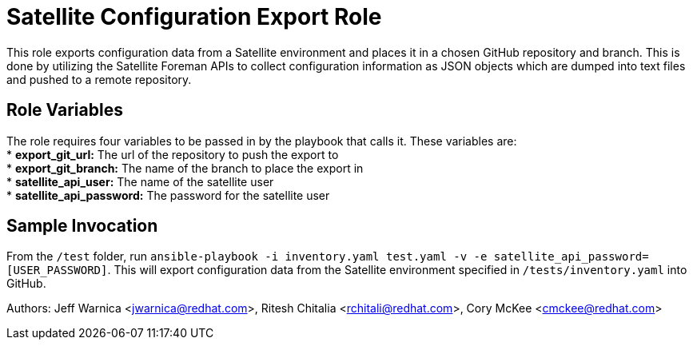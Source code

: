 = Satellite Configuration Export Role

This role exports configuration data from a Satellite environment and places it in a chosen GitHub repository and branch. This is done by utilizing the Satellite Foreman APIs to collect configuration information as JSON objects which are dumped into text files and pushed to a remote repository.

== Role Variables

The role requires four variables to be passed in by the  playbook that calls it. These variables are: +
* *export_git_url:* The url of the repository to push the export to + 
* *export_git_branch:* The name of the branch to place the export in + 
* *satellite_api_user:* The name of the satellite user + 
* *satellite_api_password:* The password for the satellite user + 

== Sample Invocation
From the `/test` folder, run `ansible-playbook -i inventory.yaml test.yaml -v -e satellite_api_password=[USER_PASSWORD]`. This will export configuration data from the Satellite environment specified in `/tests/inventory.yaml` into GitHub. + 

Authors: Jeff Warnica <jwarnica@redhat.com>, Ritesh Chitalia <rchitali@redhat.com>, Cory McKee <cmckee@redhat.com> 
